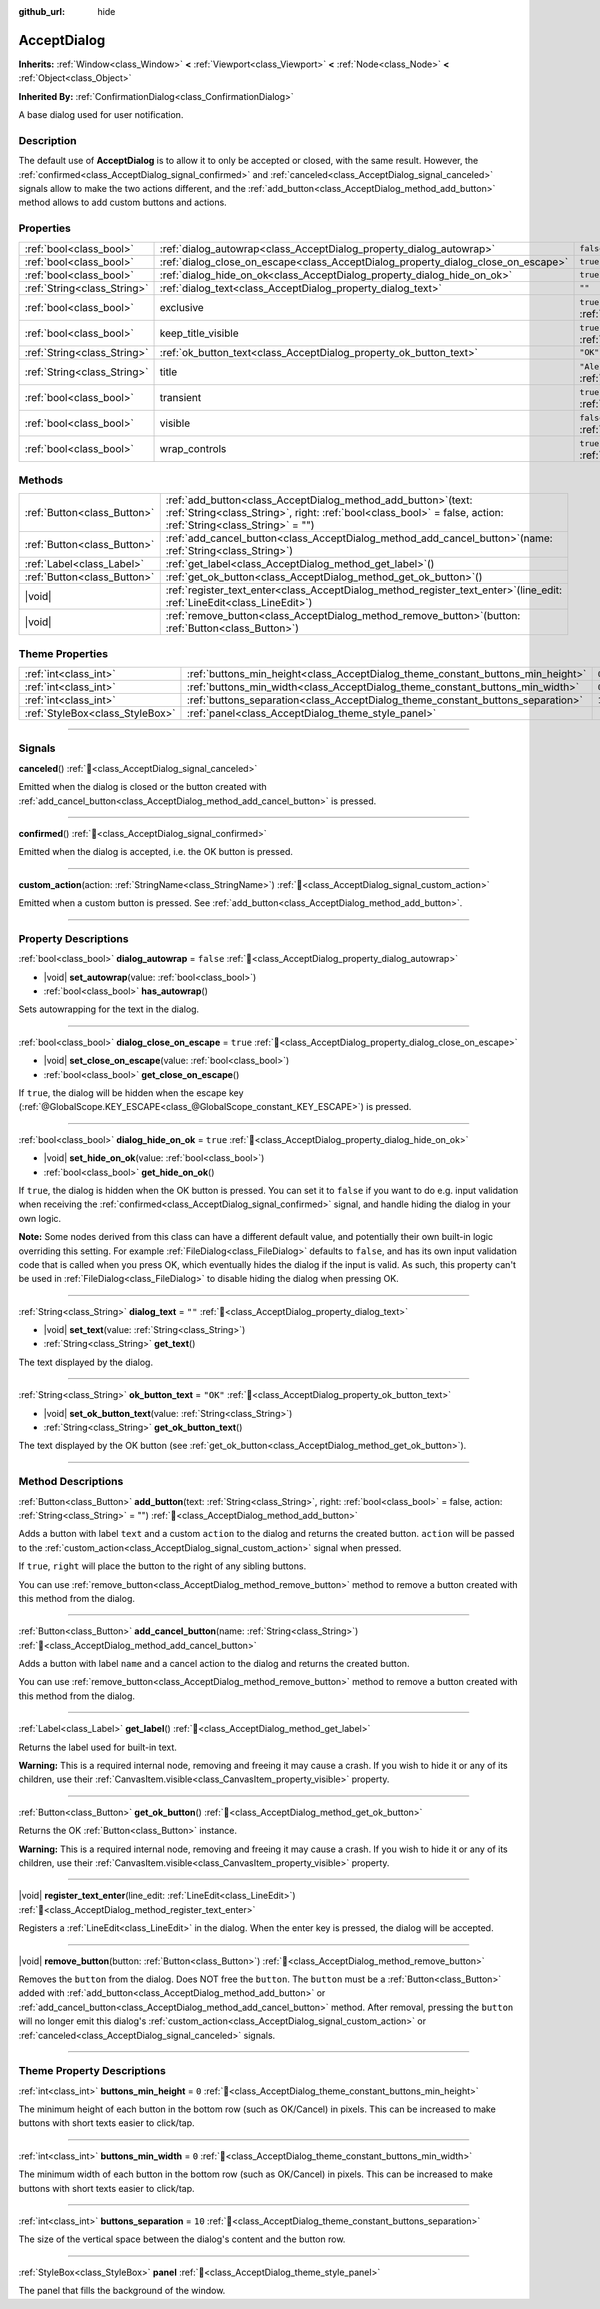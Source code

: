 :github_url: hide

.. DO NOT EDIT THIS FILE!!!
.. Generated automatically from redot engine sources.
.. Generator: https://github.com/redotengine/redot/tree/master/doc/tools/make_rst.py.
.. XML source: https://github.com/redotengine/redot/tree/master/doc/classes/AcceptDialog.xml.

.. _class_AcceptDialog:

AcceptDialog
============

**Inherits:** :ref:`Window<class_Window>` **<** :ref:`Viewport<class_Viewport>` **<** :ref:`Node<class_Node>` **<** :ref:`Object<class_Object>`

**Inherited By:** :ref:`ConfirmationDialog<class_ConfirmationDialog>`

A base dialog used for user notification.

.. rst-class:: classref-introduction-group

Description
-----------

The default use of **AcceptDialog** is to allow it to only be accepted or closed, with the same result. However, the :ref:`confirmed<class_AcceptDialog_signal_confirmed>` and :ref:`canceled<class_AcceptDialog_signal_canceled>` signals allow to make the two actions different, and the :ref:`add_button<class_AcceptDialog_method_add_button>` method allows to add custom buttons and actions.

.. rst-class:: classref-reftable-group

Properties
----------

.. table::
   :widths: auto

   +-----------------------------+-----------------------------------------------------------------------------------+------------------------------------------------------------------------------+
   | :ref:`bool<class_bool>`     | :ref:`dialog_autowrap<class_AcceptDialog_property_dialog_autowrap>`               | ``false``                                                                    |
   +-----------------------------+-----------------------------------------------------------------------------------+------------------------------------------------------------------------------+
   | :ref:`bool<class_bool>`     | :ref:`dialog_close_on_escape<class_AcceptDialog_property_dialog_close_on_escape>` | ``true``                                                                     |
   +-----------------------------+-----------------------------------------------------------------------------------+------------------------------------------------------------------------------+
   | :ref:`bool<class_bool>`     | :ref:`dialog_hide_on_ok<class_AcceptDialog_property_dialog_hide_on_ok>`           | ``true``                                                                     |
   +-----------------------------+-----------------------------------------------------------------------------------+------------------------------------------------------------------------------+
   | :ref:`String<class_String>` | :ref:`dialog_text<class_AcceptDialog_property_dialog_text>`                       | ``""``                                                                       |
   +-----------------------------+-----------------------------------------------------------------------------------+------------------------------------------------------------------------------+
   | :ref:`bool<class_bool>`     | exclusive                                                                         | ``true`` (overrides :ref:`Window<class_Window_property_exclusive>`)          |
   +-----------------------------+-----------------------------------------------------------------------------------+------------------------------------------------------------------------------+
   | :ref:`bool<class_bool>`     | keep_title_visible                                                                | ``true`` (overrides :ref:`Window<class_Window_property_keep_title_visible>`) |
   +-----------------------------+-----------------------------------------------------------------------------------+------------------------------------------------------------------------------+
   | :ref:`String<class_String>` | :ref:`ok_button_text<class_AcceptDialog_property_ok_button_text>`                 | ``"OK"``                                                                     |
   +-----------------------------+-----------------------------------------------------------------------------------+------------------------------------------------------------------------------+
   | :ref:`String<class_String>` | title                                                                             | ``"Alert!"`` (overrides :ref:`Window<class_Window_property_title>`)          |
   +-----------------------------+-----------------------------------------------------------------------------------+------------------------------------------------------------------------------+
   | :ref:`bool<class_bool>`     | transient                                                                         | ``true`` (overrides :ref:`Window<class_Window_property_transient>`)          |
   +-----------------------------+-----------------------------------------------------------------------------------+------------------------------------------------------------------------------+
   | :ref:`bool<class_bool>`     | visible                                                                           | ``false`` (overrides :ref:`Window<class_Window_property_visible>`)           |
   +-----------------------------+-----------------------------------------------------------------------------------+------------------------------------------------------------------------------+
   | :ref:`bool<class_bool>`     | wrap_controls                                                                     | ``true`` (overrides :ref:`Window<class_Window_property_wrap_controls>`)      |
   +-----------------------------+-----------------------------------------------------------------------------------+------------------------------------------------------------------------------+

.. rst-class:: classref-reftable-group

Methods
-------

.. table::
   :widths: auto

   +-----------------------------+---------------------------------------------------------------------------------------------------------------------------------------------------------------------------------------+
   | :ref:`Button<class_Button>` | :ref:`add_button<class_AcceptDialog_method_add_button>`\ (\ text\: :ref:`String<class_String>`, right\: :ref:`bool<class_bool>` = false, action\: :ref:`String<class_String>` = ""\ ) |
   +-----------------------------+---------------------------------------------------------------------------------------------------------------------------------------------------------------------------------------+
   | :ref:`Button<class_Button>` | :ref:`add_cancel_button<class_AcceptDialog_method_add_cancel_button>`\ (\ name\: :ref:`String<class_String>`\ )                                                                       |
   +-----------------------------+---------------------------------------------------------------------------------------------------------------------------------------------------------------------------------------+
   | :ref:`Label<class_Label>`   | :ref:`get_label<class_AcceptDialog_method_get_label>`\ (\ )                                                                                                                           |
   +-----------------------------+---------------------------------------------------------------------------------------------------------------------------------------------------------------------------------------+
   | :ref:`Button<class_Button>` | :ref:`get_ok_button<class_AcceptDialog_method_get_ok_button>`\ (\ )                                                                                                                   |
   +-----------------------------+---------------------------------------------------------------------------------------------------------------------------------------------------------------------------------------+
   | |void|                      | :ref:`register_text_enter<class_AcceptDialog_method_register_text_enter>`\ (\ line_edit\: :ref:`LineEdit<class_LineEdit>`\ )                                                          |
   +-----------------------------+---------------------------------------------------------------------------------------------------------------------------------------------------------------------------------------+
   | |void|                      | :ref:`remove_button<class_AcceptDialog_method_remove_button>`\ (\ button\: :ref:`Button<class_Button>`\ )                                                                             |
   +-----------------------------+---------------------------------------------------------------------------------------------------------------------------------------------------------------------------------------+

.. rst-class:: classref-reftable-group

Theme Properties
----------------

.. table::
   :widths: auto

   +---------------------------------+---------------------------------------------------------------------------------+--------+
   | :ref:`int<class_int>`           | :ref:`buttons_min_height<class_AcceptDialog_theme_constant_buttons_min_height>` | ``0``  |
   +---------------------------------+---------------------------------------------------------------------------------+--------+
   | :ref:`int<class_int>`           | :ref:`buttons_min_width<class_AcceptDialog_theme_constant_buttons_min_width>`   | ``0``  |
   +---------------------------------+---------------------------------------------------------------------------------+--------+
   | :ref:`int<class_int>`           | :ref:`buttons_separation<class_AcceptDialog_theme_constant_buttons_separation>` | ``10`` |
   +---------------------------------+---------------------------------------------------------------------------------+--------+
   | :ref:`StyleBox<class_StyleBox>` | :ref:`panel<class_AcceptDialog_theme_style_panel>`                              |        |
   +---------------------------------+---------------------------------------------------------------------------------+--------+

.. rst-class:: classref-section-separator

----

.. rst-class:: classref-descriptions-group

Signals
-------

.. _class_AcceptDialog_signal_canceled:

.. rst-class:: classref-signal

**canceled**\ (\ ) :ref:`🔗<class_AcceptDialog_signal_canceled>`

Emitted when the dialog is closed or the button created with :ref:`add_cancel_button<class_AcceptDialog_method_add_cancel_button>` is pressed.

.. rst-class:: classref-item-separator

----

.. _class_AcceptDialog_signal_confirmed:

.. rst-class:: classref-signal

**confirmed**\ (\ ) :ref:`🔗<class_AcceptDialog_signal_confirmed>`

Emitted when the dialog is accepted, i.e. the OK button is pressed.

.. rst-class:: classref-item-separator

----

.. _class_AcceptDialog_signal_custom_action:

.. rst-class:: classref-signal

**custom_action**\ (\ action\: :ref:`StringName<class_StringName>`\ ) :ref:`🔗<class_AcceptDialog_signal_custom_action>`

Emitted when a custom button is pressed. See :ref:`add_button<class_AcceptDialog_method_add_button>`.

.. rst-class:: classref-section-separator

----

.. rst-class:: classref-descriptions-group

Property Descriptions
---------------------

.. _class_AcceptDialog_property_dialog_autowrap:

.. rst-class:: classref-property

:ref:`bool<class_bool>` **dialog_autowrap** = ``false`` :ref:`🔗<class_AcceptDialog_property_dialog_autowrap>`

.. rst-class:: classref-property-setget

- |void| **set_autowrap**\ (\ value\: :ref:`bool<class_bool>`\ )
- :ref:`bool<class_bool>` **has_autowrap**\ (\ )

Sets autowrapping for the text in the dialog.

.. rst-class:: classref-item-separator

----

.. _class_AcceptDialog_property_dialog_close_on_escape:

.. rst-class:: classref-property

:ref:`bool<class_bool>` **dialog_close_on_escape** = ``true`` :ref:`🔗<class_AcceptDialog_property_dialog_close_on_escape>`

.. rst-class:: classref-property-setget

- |void| **set_close_on_escape**\ (\ value\: :ref:`bool<class_bool>`\ )
- :ref:`bool<class_bool>` **get_close_on_escape**\ (\ )

If ``true``, the dialog will be hidden when the escape key (:ref:`@GlobalScope.KEY_ESCAPE<class_@GlobalScope_constant_KEY_ESCAPE>`) is pressed.

.. rst-class:: classref-item-separator

----

.. _class_AcceptDialog_property_dialog_hide_on_ok:

.. rst-class:: classref-property

:ref:`bool<class_bool>` **dialog_hide_on_ok** = ``true`` :ref:`🔗<class_AcceptDialog_property_dialog_hide_on_ok>`

.. rst-class:: classref-property-setget

- |void| **set_hide_on_ok**\ (\ value\: :ref:`bool<class_bool>`\ )
- :ref:`bool<class_bool>` **get_hide_on_ok**\ (\ )

If ``true``, the dialog is hidden when the OK button is pressed. You can set it to ``false`` if you want to do e.g. input validation when receiving the :ref:`confirmed<class_AcceptDialog_signal_confirmed>` signal, and handle hiding the dialog in your own logic.

\ **Note:** Some nodes derived from this class can have a different default value, and potentially their own built-in logic overriding this setting. For example :ref:`FileDialog<class_FileDialog>` defaults to ``false``, and has its own input validation code that is called when you press OK, which eventually hides the dialog if the input is valid. As such, this property can't be used in :ref:`FileDialog<class_FileDialog>` to disable hiding the dialog when pressing OK.

.. rst-class:: classref-item-separator

----

.. _class_AcceptDialog_property_dialog_text:

.. rst-class:: classref-property

:ref:`String<class_String>` **dialog_text** = ``""`` :ref:`🔗<class_AcceptDialog_property_dialog_text>`

.. rst-class:: classref-property-setget

- |void| **set_text**\ (\ value\: :ref:`String<class_String>`\ )
- :ref:`String<class_String>` **get_text**\ (\ )

The text displayed by the dialog.

.. rst-class:: classref-item-separator

----

.. _class_AcceptDialog_property_ok_button_text:

.. rst-class:: classref-property

:ref:`String<class_String>` **ok_button_text** = ``"OK"`` :ref:`🔗<class_AcceptDialog_property_ok_button_text>`

.. rst-class:: classref-property-setget

- |void| **set_ok_button_text**\ (\ value\: :ref:`String<class_String>`\ )
- :ref:`String<class_String>` **get_ok_button_text**\ (\ )

The text displayed by the OK button (see :ref:`get_ok_button<class_AcceptDialog_method_get_ok_button>`).

.. rst-class:: classref-section-separator

----

.. rst-class:: classref-descriptions-group

Method Descriptions
-------------------

.. _class_AcceptDialog_method_add_button:

.. rst-class:: classref-method

:ref:`Button<class_Button>` **add_button**\ (\ text\: :ref:`String<class_String>`, right\: :ref:`bool<class_bool>` = false, action\: :ref:`String<class_String>` = ""\ ) :ref:`🔗<class_AcceptDialog_method_add_button>`

Adds a button with label ``text`` and a custom ``action`` to the dialog and returns the created button. ``action`` will be passed to the :ref:`custom_action<class_AcceptDialog_signal_custom_action>` signal when pressed.

If ``true``, ``right`` will place the button to the right of any sibling buttons.

You can use :ref:`remove_button<class_AcceptDialog_method_remove_button>` method to remove a button created with this method from the dialog.

.. rst-class:: classref-item-separator

----

.. _class_AcceptDialog_method_add_cancel_button:

.. rst-class:: classref-method

:ref:`Button<class_Button>` **add_cancel_button**\ (\ name\: :ref:`String<class_String>`\ ) :ref:`🔗<class_AcceptDialog_method_add_cancel_button>`

Adds a button with label ``name`` and a cancel action to the dialog and returns the created button.

You can use :ref:`remove_button<class_AcceptDialog_method_remove_button>` method to remove a button created with this method from the dialog.

.. rst-class:: classref-item-separator

----

.. _class_AcceptDialog_method_get_label:

.. rst-class:: classref-method

:ref:`Label<class_Label>` **get_label**\ (\ ) :ref:`🔗<class_AcceptDialog_method_get_label>`

Returns the label used for built-in text.

\ **Warning:** This is a required internal node, removing and freeing it may cause a crash. If you wish to hide it or any of its children, use their :ref:`CanvasItem.visible<class_CanvasItem_property_visible>` property.

.. rst-class:: classref-item-separator

----

.. _class_AcceptDialog_method_get_ok_button:

.. rst-class:: classref-method

:ref:`Button<class_Button>` **get_ok_button**\ (\ ) :ref:`🔗<class_AcceptDialog_method_get_ok_button>`

Returns the OK :ref:`Button<class_Button>` instance.

\ **Warning:** This is a required internal node, removing and freeing it may cause a crash. If you wish to hide it or any of its children, use their :ref:`CanvasItem.visible<class_CanvasItem_property_visible>` property.

.. rst-class:: classref-item-separator

----

.. _class_AcceptDialog_method_register_text_enter:

.. rst-class:: classref-method

|void| **register_text_enter**\ (\ line_edit\: :ref:`LineEdit<class_LineEdit>`\ ) :ref:`🔗<class_AcceptDialog_method_register_text_enter>`

Registers a :ref:`LineEdit<class_LineEdit>` in the dialog. When the enter key is pressed, the dialog will be accepted.

.. rst-class:: classref-item-separator

----

.. _class_AcceptDialog_method_remove_button:

.. rst-class:: classref-method

|void| **remove_button**\ (\ button\: :ref:`Button<class_Button>`\ ) :ref:`🔗<class_AcceptDialog_method_remove_button>`

Removes the ``button`` from the dialog. Does NOT free the ``button``. The ``button`` must be a :ref:`Button<class_Button>` added with :ref:`add_button<class_AcceptDialog_method_add_button>` or :ref:`add_cancel_button<class_AcceptDialog_method_add_cancel_button>` method. After removal, pressing the ``button`` will no longer emit this dialog's :ref:`custom_action<class_AcceptDialog_signal_custom_action>` or :ref:`canceled<class_AcceptDialog_signal_canceled>` signals.

.. rst-class:: classref-section-separator

----

.. rst-class:: classref-descriptions-group

Theme Property Descriptions
---------------------------

.. _class_AcceptDialog_theme_constant_buttons_min_height:

.. rst-class:: classref-themeproperty

:ref:`int<class_int>` **buttons_min_height** = ``0`` :ref:`🔗<class_AcceptDialog_theme_constant_buttons_min_height>`

The minimum height of each button in the bottom row (such as OK/Cancel) in pixels. This can be increased to make buttons with short texts easier to click/tap.

.. rst-class:: classref-item-separator

----

.. _class_AcceptDialog_theme_constant_buttons_min_width:

.. rst-class:: classref-themeproperty

:ref:`int<class_int>` **buttons_min_width** = ``0`` :ref:`🔗<class_AcceptDialog_theme_constant_buttons_min_width>`

The minimum width of each button in the bottom row (such as OK/Cancel) in pixels. This can be increased to make buttons with short texts easier to click/tap.

.. rst-class:: classref-item-separator

----

.. _class_AcceptDialog_theme_constant_buttons_separation:

.. rst-class:: classref-themeproperty

:ref:`int<class_int>` **buttons_separation** = ``10`` :ref:`🔗<class_AcceptDialog_theme_constant_buttons_separation>`

The size of the vertical space between the dialog's content and the button row.

.. rst-class:: classref-item-separator

----

.. _class_AcceptDialog_theme_style_panel:

.. rst-class:: classref-themeproperty

:ref:`StyleBox<class_StyleBox>` **panel** :ref:`🔗<class_AcceptDialog_theme_style_panel>`

The panel that fills the background of the window.

.. |virtual| replace:: :abbr:`virtual (This method should typically be overridden by the user to have any effect.)`
.. |const| replace:: :abbr:`const (This method has no side effects. It doesn't modify any of the instance's member variables.)`
.. |vararg| replace:: :abbr:`vararg (This method accepts any number of arguments after the ones described here.)`
.. |constructor| replace:: :abbr:`constructor (This method is used to construct a type.)`
.. |static| replace:: :abbr:`static (This method doesn't need an instance to be called, so it can be called directly using the class name.)`
.. |operator| replace:: :abbr:`operator (This method describes a valid operator to use with this type as left-hand operand.)`
.. |bitfield| replace:: :abbr:`BitField (This value is an integer composed as a bitmask of the following flags.)`
.. |void| replace:: :abbr:`void (No return value.)`
